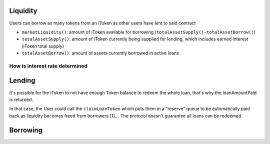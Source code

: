 =========
Liquidity
=========
Users can borrow as many tokens from an iToken as other users have lent to said contract

- ``marketLiquidity()``: amount of iToken available for borrowing (``totalAssetSupply()-totalAssetBorrow()``)
- ``totalAssetSupply()``: amount of iToken currently being supplied for lending, which includes earned interest (iToken total supply)
- ``totalAssetBorrow()``: amount of assets currently borrowed in active loans


How is interest rate determined
===============================

========
Lending
========

.. uml::

    @startuml
    Actor User
    Participant Token
    Participant iToken

    User -> Token: approve(iTokenAddress, depositAmount)
    User -> iToken: mint(depositAmount)
    iToken -> Token: transferFrom(userAddress, iTokenAddress, depositAmount)
    iToken -> iToken: _mint(userAddress, depositAmount)

    === the user decides to redeem the loan ==

    User -> iToken: burn(receiver, burnAmount)
    User <-- iToken: loanAmountPaid
    @enduml

It's possible for the iToken to not have enough Token balance to redeem the whole loan, that's why the loanAmountPaid is returned.

In that case, the User could call the ``claimLoanToken`` which puts them in a  "reserve" queue to be automatically paid back as liquidity becomes freed from borrowers [1]_ . The protocol doesn't guarantee all loans can be redeemed.

=========
Borrowing
=========

.. uml::
    :caption: short position

    @startuml
    Actor User
    Participant DepositToken
    Participant Token
    Participant iToken
    Participant pToken
    Participant StableToken
    Participant Kyber

    User -> DepositToken: approve(pTokenAddress, depositAmount)
    User -> pToken: mintWithToken(depositAmount, DepositToken)
    pToken -> Kyber: swap(DepositToken, Token, depositAmount)
    iToken -> Token: transferFrom(userAddress, iTokenAddress, depositAmount)
    iToken -> iToken: _mint(userAddress, depositAmount)

    === the user decides to redeem the loan ==

    User -> iToken: burn(receiver, burnAmount)
    User <-- iToken: loanAmountPaid
    @enduml

.. [1]: https://docs.bzx.network/fulcrum-integration/lending#claimloantoken

